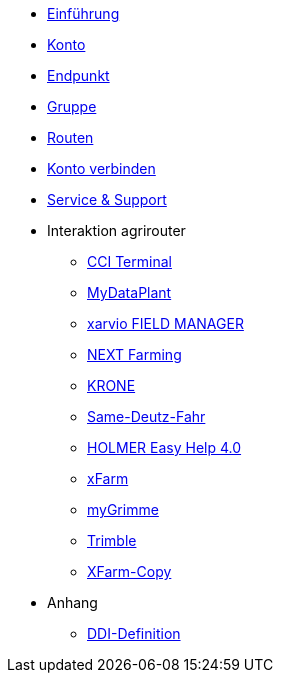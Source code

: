 * xref:introduction.adoc[Einführung]
* xref:account.adoc[Konto]
* xref:endpoint.adoc[Endpunkt]
* xref:group.adoc[Gruppe]
* xref:routing.adoc[Routen]
* xref:account-pairing.adoc[Konto verbinden]
* xref:support.adoc[Service & Support]
* Interaktion agrirouter
** xref:interactive_agrirouter/cci-terminals.adoc[CCI Terminal]
** xref:interactive_agrirouter/mydataplant.adoc[MyDataPlant]
** xref:interactive_agrirouter/xarvio.adoc[xarvio FIELD MANAGER]
** xref:interactive_agrirouter/next-farming.adoc[NEXT Farming]
** xref:interactive_agrirouter/krone.adoc[KRONE]
** xref:interactive_agrirouter/same-deutz-fahr.adoc[Same-Deutz-Fahr]
** xref:interactive_agrirouter/holmer-easy-help.adoc[HOLMER Easy Help 4.0]
** xref:interactive_agrirouter/xfarm.adoc[xFarm]
** xref:interactive_agrirouter/mygrimme.adoc[myGrimme]
** xref:interactive_agrirouter/trimble.adoc[Trimble]
** xref:interactive_agrirouter/xfarm-copy.adoc[XFarm-Copy]
* Anhang
** xref:appendix/ddis.adoc[DDI-Definition]
